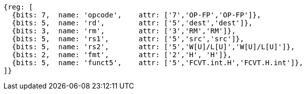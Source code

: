 //## 16.3 Half-Precision Conversion and Move Instructions


[wavedrom, ,svg]
....
{reg: [
  {bits: 7,  name: 'opcode',    attr: ['7','OP-FP','OP-FP']},
  {bits: 5,  name: 'rd',        attr: ['5','dest','dest']},
  {bits: 3,  name: 'rm',        attr: ['3','RM','RM']},
  {bits: 5,  name: 'rs1',       attr: ['5','src','src']},
  {bits: 5,  name: 'rs2',       attr: ['5','W[U]/L[U]','W[U]/L[U]']},
  {bits: 2,  name: 'fmt',       attr: ['2','H', 'H']},
  {bits: 5,  name: 'funct5',    attr: ['5','FCVT.int.H','FCVT.H.int']},
]}
....